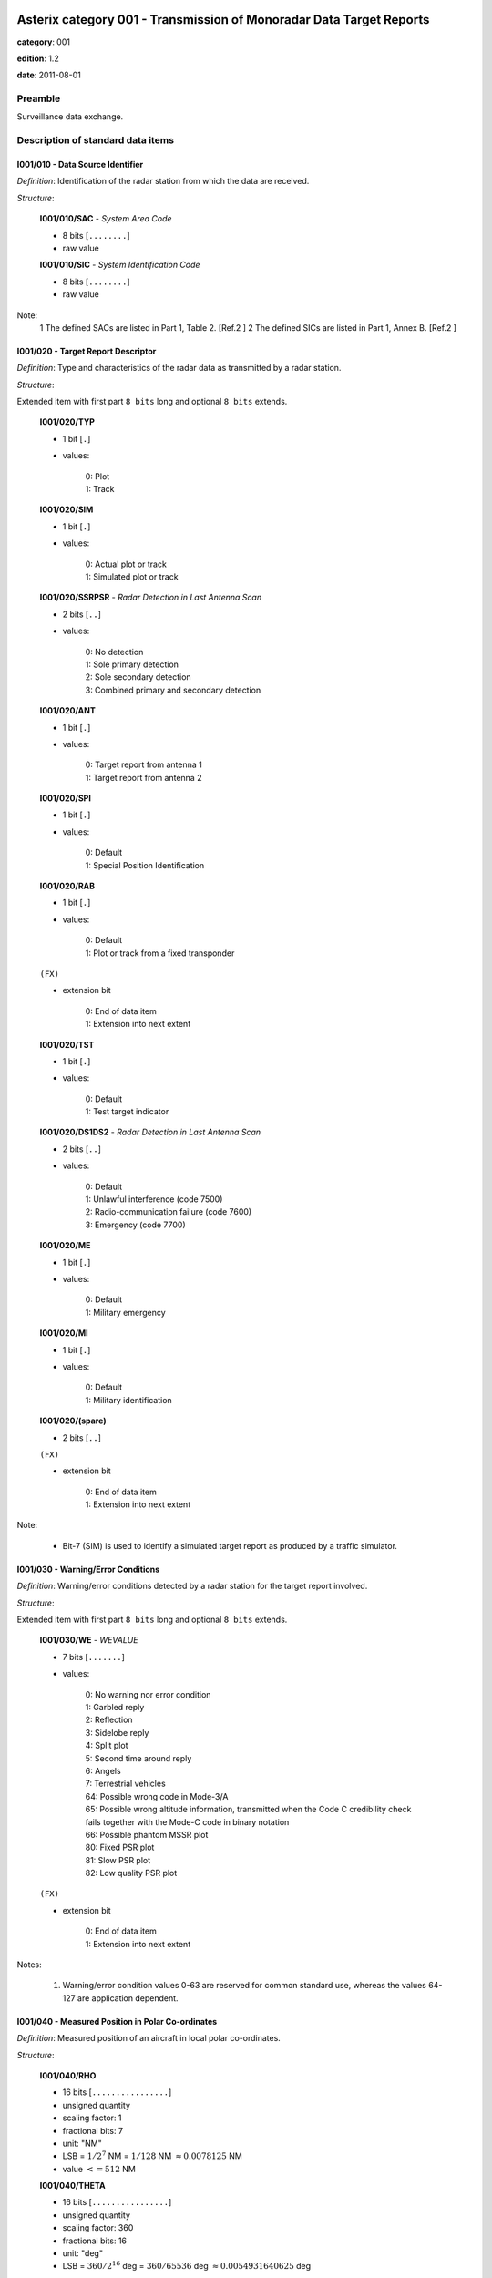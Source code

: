 Asterix category 001 - Transmission of Monoradar Data Target Reports
====================================================================
**category**: 001

**edition**: 1.2

**date**: 2011-08-01

Preamble
--------
Surveillance data exchange.

Description of standard data items
----------------------------------

I001/010 - Data Source Identifier
*********************************

*Definition*: Identification of the radar station from which the data are received.

*Structure*:

    **I001/010/SAC** - *System Area Code*

    - 8 bits [``........``]

    - raw value

    **I001/010/SIC** - *System Identification Code*

    - 8 bits [``........``]

    - raw value


Note:
    1 The defined SACs are listed in Part 1, Table 2. [Ref.2 ]
    2 The defined SICs are listed in Part 1, Annex B. [Ref.2 ]

I001/020 - Target Report Descriptor
***********************************

*Definition*: Type and characteristics of the radar data as transmitted by a radar station.

*Structure*:

Extended item with first part ``8 bits`` long and optional ``8 bits`` extends.

    **I001/020/TYP**

    - 1 bit [``.``]

    - values:

        | 0: Plot
        | 1: Track

    **I001/020/SIM**

    - 1 bit [``.``]

    - values:

        | 0: Actual plot or track
        | 1: Simulated plot or track

    **I001/020/SSRPSR** - *Radar Detection in Last Antenna Scan*

    - 2 bits [``..``]

    - values:

        | 0: No detection
        | 1: Sole primary detection
        | 2: Sole secondary detection
        | 3: Combined primary and secondary detection

    **I001/020/ANT**

    - 1 bit [``.``]

    - values:

        | 0: Target report from antenna 1
        | 1: Target report from antenna 2

    **I001/020/SPI**

    - 1 bit [``.``]

    - values:

        | 0: Default
        | 1: Special Position Identification

    **I001/020/RAB**

    - 1 bit [``.``]

    - values:

        | 0: Default
        | 1: Plot or track from a fixed transponder

    ``(FX)``

    - extension bit

        | 0: End of data item
        | 1: Extension into next extent

    **I001/020/TST**

    - 1 bit [``.``]

    - values:

        | 0: Default
        | 1: Test target indicator

    **I001/020/DS1DS2** - *Radar Detection in Last Antenna Scan*

    - 2 bits [``..``]

    - values:

        | 0: Default
        | 1: Unlawful interference (code 7500)
        | 2: Radio-communication failure (code 7600)
        | 3: Emergency (code 7700)

    **I001/020/ME**

    - 1 bit [``.``]

    - values:

        | 0: Default
        | 1: Military emergency

    **I001/020/MI**

    - 1 bit [``.``]

    - values:

        | 0: Default
        | 1: Military identification

    **I001/020/(spare)**

    - 2 bits [``..``]

    ``(FX)``

    - extension bit

        | 0: End of data item
        | 1: Extension into next extent


Note:

    - Bit-7 (SIM) is used to identify a simulated target report as produced by a traffic simulator.

I001/030 - Warning/Error Conditions
***********************************

*Definition*: Warning/error conditions detected by a radar station for the target
report involved.

*Structure*:

Extended item with first part ``8 bits`` long and optional ``8 bits`` extends.

    **I001/030/WE** - *WEVALUE*

    - 7 bits [``.......``]

    - values:

        | 0: No warning nor error condition
        | 1: Garbled reply
        | 2: Reflection
        | 3: Sidelobe reply
        | 4: Split plot
        | 5: Second time around reply
        | 6: Angels
        | 7: Terrestrial vehicles
        | 64: Possible wrong code in Mode-3/A
        | 65: Possible wrong altitude information, transmitted when the Code C credibility check fails together with the Mode-C code in binary notation
        | 66: Possible phantom MSSR plot
        | 80: Fixed PSR plot
        | 81: Slow PSR plot
        | 82: Low quality PSR plot

    ``(FX)``

    - extension bit

        | 0: End of data item
        | 1: Extension into next extent


Notes:

    1. Warning/error condition values 0-63 are reserved for common
       standard use, whereas the values 64-127 are application dependent.

I001/040 - Measured Position in Polar Co-ordinates
**************************************************

*Definition*: Measured position of an aircraft in local polar co-ordinates.

*Structure*:

    **I001/040/RHO**

    - 16 bits [``................``]

    - unsigned quantity
    - scaling factor: 1
    - fractional bits: 7
    - unit: "NM"
    - LSB = :math:`1 / {2^{7}}` NM = :math:`1 / {128}` NM :math:`\approx 0.0078125` NM
    - value :math:`<= 512` NM

    **I001/040/THETA**

    - 16 bits [``................``]

    - unsigned quantity
    - scaling factor: 360
    - fractional bits: 16
    - unit: "deg"
    - LSB = :math:`360 / {2^{16}}` deg = :math:`360 / {65536}` deg :math:`\approx 0.0054931640625` deg


Note:

    - When expressed in 16 bits, signed or unsigned azimuths have the same value.

I001/042 - Calculated Position in Cartesian Co-ordinates
********************************************************

*Definition*: Calculated position of an aircraft in Cartesian co-ordinates.

*Structure*:

    **I001/042/X** - *X-Component*

    - 16 bits [``................``]

    - signed quantity
    - scaling factor: 1
    - fractional bits: 6
    - unit: "NM"
    - LSB = :math:`1 / {2^{6}}` NM = :math:`1 / {64}` NM :math:`\approx 0.015625` NM
    - value :math:`>= -512` NM
    - value :math:`<= 512` NM

    **I001/042/Y** - *Y-Component*

    - 16 bits [``................``]

    - signed quantity
    - scaling factor: 1
    - fractional bits: 6
    - unit: "NM"
    - LSB = :math:`1 / {2^{6}}` NM = :math:`1 / {64}` NM :math:`\approx 0.015625` NM
    - value :math:`>= -512` NM
    - value :math:`<= 512` NM


Notes:

    1. LSB is calculated as :math:`2^{-6+f}`.
    2. A default quantisation unit of 1/64 NM is obtained for a value of f = 0.
    3. Negative values are expressed in 2's complement form, bit-32 and
       bit-16 shall be set to 0 for positive values and 1 for negative values.

I001/050 - Mode-2 Code in Octal Representation
**********************************************

*Definition*: Reply to Mode-2 interrogation.

*Structure*:

    **I001/050/V**

    - 1 bit [``.``]

    - values:

        | 0: Code validated
        | 1: Code not validated

    **I001/050/G**

    - 1 bit [``.``]

    - values:

        | 0: Default
        | 1: Garbled code

    **I001/050/L**

    - 1 bit [``.``]

    - values:

        | 0: Mode-2 code as derived from the reply of the transponder
        | 1: Smoothed Mode-2 code as provided by a local tracker

    **I001/050/(spare)**

    - 1 bit [``.``]

    **I001/050/MODE2** - *Mode-2 Code in Octal Representation*

    - 12 bits [``............``]

    - Octal string (3-bits per digit)


Notes:

    1. Smoothed Mode-2 data (bit-14 set to one) is used when the plot
       contains no Mode-2 code or the Mode-2 codes of the plot and track
       are different.
    2. Bits-16/15 have no meaning in the case of a smoothed Mode-2 and
       are set to 0 for a calculated track.

I001/060 - Mode-2 Code Confidence Indicator
*******************************************

*Definition*: Confidence level for each bit of a Mode-2 reply as provided by a monopulse SSR station.

*Structure*:

    **I001/060/(spare)**

    - 4 bits [``....``]

    **I001/060/QA4**

    - 1 bit [``.``]

    - values:

        | 0: High quality pulse A4
        | 1: Low quality pulse A4

    **I001/060/QA2**

    - 1 bit [``.``]

    - values:

        | 0: High quality pulse A2
        | 1: Low quality pulse A2

    **I001/060/QA1**

    - 1 bit [``.``]

    - values:

        | 0: High quality pulse A1
        | 1: Low quality pulse A1

    **I001/060/QB4**

    - 1 bit [``.``]

    - values:

        | 0: High quality pulse B4
        | 1: Low quality pulse B4

    **I001/060/QB2**

    - 1 bit [``.``]

    - values:

        | 0: High quality pulse B2
        | 1: Low quality pulse B2

    **I001/060/QB1**

    - 1 bit [``.``]

    - values:

        | 0: High quality pulse B1
        | 1: Low quality pulse B1

    **I001/060/QC4**

    - 1 bit [``.``]

    - values:

        | 0: High quality pulse C4
        | 1: Low quality pulse C4

    **I001/060/QC2**

    - 1 bit [``.``]

    - values:

        | 0: High quality pulse C2
        | 1: Low quality pulse C2

    **I001/060/QC1**

    - 1 bit [``.``]

    - values:

        | 0: High quality pulse C1
        | 1: Low quality pulse C1

    **I001/060/QD4**

    - 1 bit [``.``]

    - values:

        | 0: High quality pulse D4
        | 1: Low quality pulse D4

    **I001/060/QD2**

    - 1 bit [``.``]

    - values:

        | 0: High quality pulse D2
        | 1: Low quality pulse D2

    **I001/060/QD1**

    - 1 bit [``.``]

    - values:

        | 0: High quality pulse D1
        | 1: Low quality pulse D1


Note:
    - This Data Item is only transmitted if at least one pulse is of low quality.

I001/070 - Mode-3/A Code in Octal Representation
************************************************

*Definition*: Mode-3/A code converted into octal representation.

*Structure*:

    **I001/070/V**

    - 1 bit [``.``]

    - values:

        | 0: Code validated
        | 1: Code not validated

    **I001/070/G**

    - 1 bit [``.``]

    - values:

        | 0: Default
        | 1: Garbled code

    **I001/070/L**

    - 1 bit [``.``]

    - values:

        | 0: Mode-3/A code derived from the reply of the transponder
        | 1: Smoothed Mode-3/A code as provided by a local tracker

    **I001/070/(spare)**

    - 1 bit [``.``]

    **I001/070/MODE3A** - *Mode-3/A Reply in Octal Representation*

    - 12 bits [``............``]

    - Octal string (3-bits per digit)


Notes:

    1. The detector signals a garbled code (bit-15 set to one) when at
       least two replies are overlapping.
    2. Smoothed Mode-3/A data (bit-14 set to a one) are used in the case
       of the absence of Mode-3/A code information in the plot, or in the
       case of a difference between the plot and track Mode-3/A code information.
    3. Bits-16/15 have no meaning in the case of a smoothed Mode-3/A and
       are set to 0 for a calculated track.

I001/080 - Mode-3/A Code Confidence Indicator
*********************************************

*Definition*: Confidence level for each bit of a Mode-3/A reply as provided by a monopulse SSR station.

*Structure*:

    **I001/080/(spare)**

    - 4 bits [``....``]

    **I001/080/QA4**

    - 1 bit [``.``]

    - values:

        | 0: High quality pulse A4
        | 1: Low quality pulse A4

    **I001/080/QA2**

    - 1 bit [``.``]

    - values:

        | 0: High quality pulse A2
        | 1: Low quality pulse A2

    **I001/080/QA1**

    - 1 bit [``.``]

    - values:

        | 0: High quality pulse A1
        | 1: Low quality pulse A1

    **I001/080/QB4**

    - 1 bit [``.``]

    - values:

        | 0: High quality pulse B4
        | 1: Low quality pulse B4

    **I001/080/QB2**

    - 1 bit [``.``]

    - values:

        | 0: High quality pulse B2
        | 1: Low quality pulse B2

    **I001/080/QB1**

    - 1 bit [``.``]

    - values:

        | 0: High quality pulse B1
        | 1: Low quality pulse B1

    **I001/080/QC4**

    - 1 bit [``.``]

    - values:

        | 0: High quality pulse C4
        | 1: Low quality pulse C4

    **I001/080/QC2**

    - 1 bit [``.``]

    - values:

        | 0: High quality pulse C2
        | 1: Low quality pulse C2

    **I001/080/QC1**

    - 1 bit [``.``]

    - values:

        | 0: High quality pulse C1
        | 1: Low quality pulse C1

    **I001/080/QD4**

    - 1 bit [``.``]

    - values:

        | 0: High quality pulse D4
        | 1: Low quality pulse D4

    **I001/080/QD2**

    - 1 bit [``.``]

    - values:

        | 0: High quality pulse D2
        | 1: Low quality pulse D2

    **I001/080/QD1**

    - 1 bit [``.``]

    - values:

        | 0: High quality pulse D1
        | 1: Low quality pulse D1



I001/090 - Mode-C Code in Binary Representation
***********************************************

*Definition*: Mode-C height converted into binary representation.

*Structure*:

    **I001/090/V**

    - 1 bit [``.``]

    - values:

        | 0: Code validated
        | 1: Code not validated

    **I001/090/G**

    - 1 bit [``.``]

    - values:

        | 0: Default
        | 1: Garbled code

    **I001/090/HGT** - *Mode-C HEIGHT*

    - 14 bits [``..............``]

    - signed quantity
    - scaling factor: 1
    - fractional bits: 2
    - unit: "FL"
    - LSB = :math:`1 / {2^{2}}` FL = :math:`1 / {4}` FL :math:`\approx 0.25` FL


Notes:

    1. The detector signals a garbled code when at least two replies are overlapping.
    2. The maximum height which can be represented is 204 775 ft.
       Practically the maximum valid value is 126 750 ft (refer to ICAO Annex 10).
    3. Negative values are expressed in 2's complement form, bit-14 is
       set to 0 for positive values and 1 for negative values.

I001/100 - Mode-C Code and Code Confidence Indicator
****************************************************

*Definition*: Mode-C height in Gray notation as received from the transponder together
with the confidence level for each reply bit as provided by a monopulse SSR station.

*Structure*:

    **I001/100/V**

    - 1 bit [``.``]

    - values:

        | 0: Code validated
        | 1: Code not validated

    **I001/100/G**

    - 1 bit [``.``]

    - values:

        | 0: Default
        | 1: Garbled code

    **I001/100/(spare)**

    - 2 bits [``..``]

    **I001/100/MODEC** - *Mode-C Reply in Gray Notation*

    - 12 bits [``............``]

    - raw value

    **I001/100/(spare)**

    - 4 bits [``....``]

    **I001/100/QC1**

    - 1 bit [``.``]

    - values:

        | 0: High quality pulse C1
        | 1: Low quality pulse C1

    **I001/100/QA1**

    - 1 bit [``.``]

    - values:

        | 0: High quality pulse A1
        | 1: Low quality pulse A1

    **I001/100/QC2**

    - 1 bit [``.``]

    - values:

        | 0: High quality pulse C2
        | 1: Low quality pulse C2

    **I001/100/QA2**

    - 1 bit [``.``]

    - values:

        | 0: High quality pulse A2
        | 1: Low quality pulse A2

    **I001/100/QC4**

    - 1 bit [``.``]

    - values:

        | 0: High quality pulse C4
        | 1: Low quality pulse C4

    **I001/100/QA4**

    - 1 bit [``.``]

    - values:

        | 0: High quality pulse A4
        | 1: Low quality pulse A4

    **I001/100/QB1**

    - 1 bit [``.``]

    - values:

        | 0: High quality pulse B1
        | 1: Low quality pulse B1

    **I001/100/QD1**

    - 1 bit [``.``]

    - values:

        | 0: High quality pulse D1
        | 1: Low quality pulse D1

    **I001/100/QB2**

    - 1 bit [``.``]

    - values:

        | 0: High quality pulse B2
        | 1: Low quality pulse B2

    **I001/100/QD2**

    - 1 bit [``.``]

    - values:

        | 0: High quality pulse D2
        | 1: Low quality pulse D2

    **I001/100/QB4**

    - 1 bit [``.``]

    - values:

        | 0: High quality pulse B4
        | 1: Low quality pulse B4

    **I001/100/QD4**

    - 1 bit [``.``]

    - values:

        | 0: High quality pulse D4
        | 1: Low quality pulse D4


Notes:

    1. This Data Item is only transmitted if at least one pulse is of low quality.
    2. The detector signals a garbled code when at least two replies are overlapping.

I001/120 - Measured Radial Doppler Speed
****************************************

*Definition*: Radial component of the ground speed as measured by means of Doppler filter banks in radar signal processors.

*Structure*:

- 8 bits [``........``]

- signed quantity
- scaling factor: 1
- fractional bits: 8
- unit: "NM/s"
- LSB = :math:`1 / {2^{8}}` NM/s = :math:`1 / {256}` NM/s :math:`\approx 0.00390625` NM/s


Notes:
    1. LSB is calculated as :math:`2^{-14+f}`.
    2. A default quantisation unit of 14.0625 kt and a maximum of +/- 1 800 kt
       is obtained for a value of f = 6.
    3. Negative values are expressed in 2's complement form, bit-8 is
       set to 0 for positive values and 1 for negative values.

I001/130 - Radar Plot Characteristics
*************************************

*Definition*: Additional information on the quality of the target report.

*Structure*:

Extended item with first part ``8 bits`` long and optional ``8 bits`` extends.

    **I001/130/IND** - *Indicator*

    - 7 bits [``.......``]

    - raw value

    ``(FX)``

    - extension bit

        | 0: End of data item
        | 1: Extension into next extent


Notes:
    - The actual meaning of the bits is application dependent."

    - This Data Item may contain parameters such as plot runlength
      (primary and secondary), difference between primary and secondary
      derived azimuth, pulse amplitude, etc.

I001/131 - Received Power
*************************

*Definition*: Measurement of the received power.

*Structure*:

- 8 bits [``........``]

- signed quantity
- scaling factor: 1
- fractional bits: 0
- unit: "dBm"
- LSB = :math:`1` dBm


Notes:

    1. POWER is the measured value of the power received on the sum
       pattern for a plot.
    2. Negative values are expressed in 2's complement form, bit-8 is
       set to 0 for positive values and 1 for negative values.

I001/141 - Truncated Time of Day
********************************

*Definition*: Absolute time stamping expressed as Coordinated Universal Time (UTC) time.

*Structure*:

- 16 bits [``................``]

- unsigned quantity
- scaling factor: 1
- fractional bits: 7
- unit: "s"
- LSB = :math:`1 / {2^{7}}` s = :math:`1 / {128}` s :math:`\approx 0.0078125` s


Notes:

    1. The exchange of this Data Item allows the easy derivation of the
       correct UTC time value, provided that the clocks at the data source
       and sink(s) are less than 512 seconds out of synchronisation.
       Special care has to be taken at the transition of an "all ones"
       value to an "all zeros" value (every 512 seconds).
    2. The time of day value is reset to 0 each day at midnight.
    3. For time management in radar transmission applications, refer to
       Part 1, paragraph 5.4 [Ref. 2].

I001/150 - Presence of X-Pulse
******************************

*Definition*: Presence of the X-Pulse for the various modes applied in the interrogation interlace pattern.

*Structure*:

    **I001/150/XA**

    - 1 bit [``.``]

    - values:

        | 0: Default
        | 1: X-pulse received in Mode-3/A reply

    **I001/150/(spare)**

    - 1 bit [``.``]

    **I001/150/XC**

    - 1 bit [``.``]

    - values:

        | 0: Default
        | 1: X-pulse received in Mode-C reply

    **I001/150/(spare)**

    - 2 bits [``..``]

    **I001/150/X2**

    - 1 bit [``.``]

    - values:

        | 0: Default
        | 1: X-pulse received in Mode-2 reply

    **I001/150/(spare)**

    - 2 bits [``..``]


Note:

    - This Data Item is transmitted only if at least one X-pulse has been
      received in a Mode-A, Mode-2 or Mode-C reply.

I001/161 - Track Plot Number
****************************

*Definition*: An integer value representing a unique reference to a track/plot record within a particular track/plot file.

*Structure*:

- 16 bits [``................``]

- raw value


Note:

    - The differentiation between track and plot number is either implicit
      or is made via the Target Report Descriptor (Data Item I001/020).

I001/170 - Track Status
***********************

*Definition*: Status of track derived either from primary and/or secondary radar information.

*Structure*:

Extended item with first part ``8 bits`` long and optional ``8 bits`` extends.

    **I001/170/CON**

    - 1 bit [``.``]

    - values:

        | 0: Confirmed Track
        | 1: Track in initialisation phase

    **I001/170/RAD**

    - 1 bit [``.``]

    - values:

        | 0: Primary track
        | 1: SSR/Combined track

    **I001/170/MAN**

    - 1 bit [``.``]

    - values:

        | 0: Default
        | 1: Aircraft manoeuvring

    **I001/170/DOU**

    - 1 bit [``.``]

    - values:

        | 0: Default
        | 1: Doubtful plot to track association

    **I001/170/RDPC** - *Radar Data Processing Chain*

    - 1 bit [``.``]

    - values:

        | 0: RDP Chain 1
        | 1: RDP Chain 2

    **I001/170/(spare)**

    - 1 bit [``.``]

    **I001/170/GHO**

    - 1 bit [``.``]

    - values:

        | 0: Default
        | 1: Ghost track

    ``(FX)``

    - extension bit

        | 0: End of data item
        | 1: Extension into next extent

    **I001/170/TRE**

    - 1 bit [``.``]

    - values:

        | 0: Default
        | 1: Last report for a track

    **I001/170/(spare)**

    - 6 bits [``......``]

    ``(FX)``

    - extension bit

        | 0: End of data item
        | 1: Extension into next extent


Notes:

    1. Bit-2 (GHO) is used to signal that the track is suspected to have
       been generated by a fake target.
    2. Bit-4 (RDPC) is used to signal the discontinuity of the track numbers.

I001/200 - Calculated Track Velocity in Polar Co-ordinates
**********************************************************

*Definition*: Calculated track velocity expressed in polar co-ordinates.

*Structure*:

    **I001/200/GSP** - *Calculated Groundspeed*

    - 16 bits [``................``]

    - unsigned quantity
    - scaling factor: 1
    - fractional bits: 14
    - unit: "NM/s"
    - LSB = :math:`1 / {2^{14}}` NM/s = :math:`1 / {16384}` NM/s :math:`\approx 6.103515625e-05` NM/s

    **I001/200/HDG** - *Calculated Heading*

    - 16 bits [``................``]

    - unsigned quantity
    - scaling factor: 360
    - fractional bits: 16
    - unit: "deg"
    - LSB = :math:`360 / {2^{16}}` deg = :math:`360 / {65536}` deg :math:`\approx 0.0054931640625` deg



I001/210 - Track Quality
************************

*Definition*: Relative track quality.

*Structure*:

Extended item with first part ``8 bits`` long and optional ``8 bits`` extends.

    **I001/210/QI** - *Relative Track Quality*

    - 7 bits [``.......``]

    - raw value

    ``(FX)``

    - extension bit

        | 0: End of data item
        | 1: Extension into next extent


Note:

    - Actual bit signification is application dependent.

I001/SP - Special Purpose Field
*******************************

*Definition*: Special Purpose Field

*Structure*:

Explicit item



I001/RFS - Random Field Sequencing
**********************************

*Definition*: Random Field Sequencing

*Structure*:

Explicit item



User Application Profile for Category 001
=========================================
This category has multiple UAPs.

plot
----
- (1) ``I001/010`` - Data Source Identifier
- (2) ``I001/020`` - Target Report Descriptor
- (3) ``I001/040`` - Measured Position in Polar Co-ordinates
- (4) ``I001/070`` - Mode-3/A Code in Octal Representation
- (5) ``I001/090`` - Mode-C Code in Binary Representation
- (6) ``I001/130`` - Radar Plot Characteristics
- (7) ``I001/141`` - Truncated Time of Day
- ``(FX)`` - Field extension indicator
- (8) ``I001/050`` - Mode-2 Code in Octal Representation
- (9) ``I001/120`` - Measured Radial Doppler Speed
- (10) ``I001/131`` - Received Power
- (11) ``I001/080`` - Mode-3/A Code Confidence Indicator
- (12) ``I001/100`` - Mode-C Code and Code Confidence Indicator
- (13) ``I001/060`` - Mode-2 Code Confidence Indicator
- (14) ``I001/030`` - Warning/Error Conditions
- ``(FX)`` - Field extension indicator
- (15) ``I001/150`` - Presence of X-Pulse
- (16) ``(spare)``
- (17) ``(spare)``
- (18) ``(spare)``
- (19) ``(spare)``
- (20) ``I001/SP`` - Special Purpose Field
- (21) ``I001/RFS`` - Random Field Sequencing
- ``(FX)`` - Field extension indicator

track
-----
- (1) ``I001/010`` - Data Source Identifier
- (2) ``I001/020`` - Target Report Descriptor
- (3) ``I001/161`` - Track Plot Number
- (4) ``I001/040`` - Measured Position in Polar Co-ordinates
- (5) ``I001/042`` - Calculated Position in Cartesian Co-ordinates
- (6) ``I001/200`` - Calculated Track Velocity in Polar Co-ordinates
- (7) ``I001/070`` - Mode-3/A Code in Octal Representation
- ``(FX)`` - Field extension indicator
- (8) ``I001/090`` - Mode-C Code in Binary Representation
- (9) ``I001/141`` - Truncated Time of Day
- (10) ``I001/130`` - Radar Plot Characteristics
- (11) ``I001/131`` - Received Power
- (12) ``I001/120`` - Measured Radial Doppler Speed
- (13) ``I001/170`` - Track Status
- (14) ``I001/210`` - Track Quality
- ``(FX)`` - Field extension indicator
- (15) ``I001/050`` - Mode-2 Code in Octal Representation
- (16) ``I001/080`` - Mode-3/A Code Confidence Indicator
- (17) ``I001/100`` - Mode-C Code and Code Confidence Indicator
- (18) ``I001/060`` - Mode-2 Code Confidence Indicator
- (19) ``I001/030`` - Warning/Error Conditions
- (20) ``I001/SP`` - Special Purpose Field
- (21) ``I001/RFS`` - Random Field Sequencing
- ``(FX)`` - Field extension indicator
- (22) ``I001/150`` - Presence of X-Pulse

